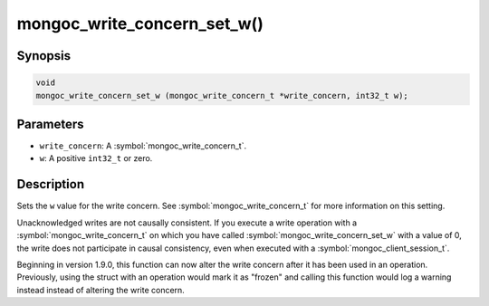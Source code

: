 .. _mongoc_write_concern_set_w

mongoc_write_concern_set_w()
============================

Synopsis
--------

.. code-block:: c

  void
  mongoc_write_concern_set_w (mongoc_write_concern_t *write_concern, int32_t w);

Parameters
----------

* ``write_concern``: A :symbol:`mongoc_write_concern_t`.
* ``w``: A positive ``int32_t`` or zero.

Description
-----------

Sets the ``w`` value for the write concern. See :symbol:`mongoc_write_concern_t` for more information on this setting.

Unacknowledged writes are not causally consistent. If you execute a write operation with a :symbol:`mongoc_write_concern_t` on which you have called :symbol:`mongoc_write_concern_set_w` with a value of 0, the write does not participate in causal consistency, even when executed with a :symbol:`mongoc_client_session_t`.

Beginning in version 1.9.0, this function can now alter the write concern after
it has been used in an operation. Previously, using the struct with an operation
would mark it as "frozen" and calling this function would log a warning instead
instead of altering the write concern.
